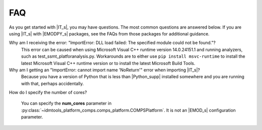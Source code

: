 ===
FAQ
===

As you get started with |IT_s|, you may have questions. The most common
questions are answered below. If you are using |IT_s| with |EMODPY_s|
packages, see the FAQs from those packages for additional guidance.


Why am I receiving the error: "ImportError: DLL load failed: The specified module could not be found."?
   This error can be caused when using Microsoft Visual C++ runtime version
   14.0.24151.1 and running analyzers, such as test_ssmt_platforanalysis.py.
   Workarounds are to either use ``pip install msvc-runtime`` to install the
   latest Microsoft Visual C++ runtime version or to install the latest Microsoft
   Build Tools.

Why am I getting an "ImportError: cannot import name 'NoReturn'" error when importing |IT_s|?
   Because you have a version of Python that is less than |Python_supp|
   installed somewhere and you are running with that, perhaps accidentally.

How do I specify the number of cores? 

   You can specify the **num_cores** parameter in :py:class:`~idmtools_platform_comps.comps_platform.COMPSPlatform`.
   It is not an |EMOD_s| configuration parameter.
